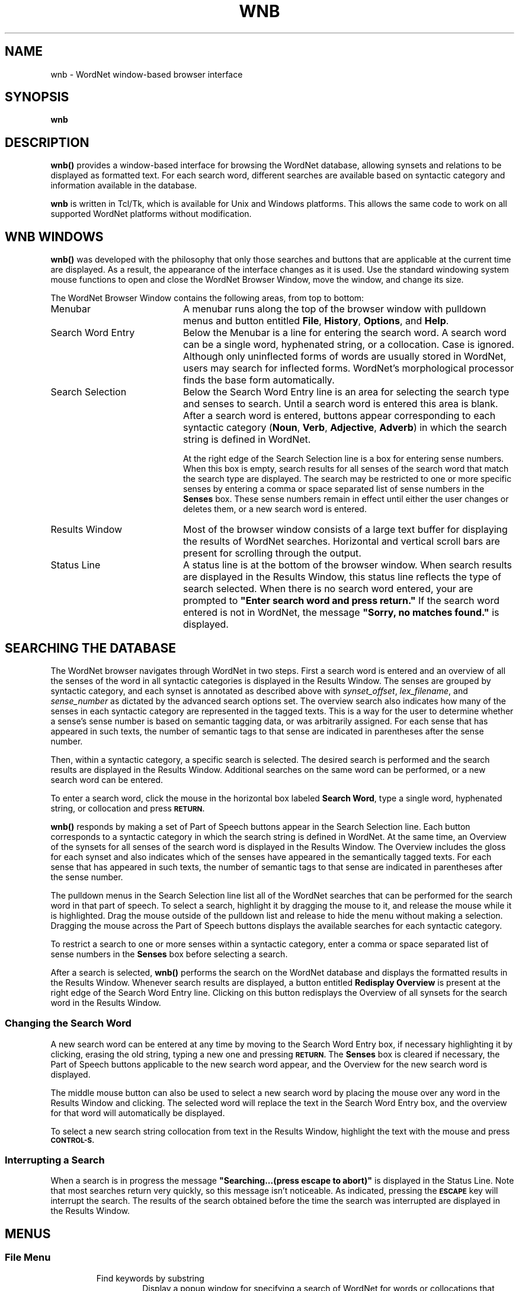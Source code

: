 '\" t
.\" $Id$
.tr ~
.TH WNB 1WN "Dec 2006" "WordNet 3.0" "WordNet\(tm User Commands"
.SH NAME
wnb \- WordNet window-based browser interface 
.SH SYNOPSIS
.LP
\fBwnb\fP
.SH DESCRIPTION
\fBwnb(\|)\fP provides a window-based interface for browsing the
WordNet database, allowing synsets and relations to be displayed as
formatted text.  For each search word, different searches are
available based on syntactic category and information available in the
database.  

\fBwnb\fP is written in Tcl/Tk, which is available for Unix and Windows
platforms.  This allows the same code to work on all
supported WordNet platforms without modification.
.SH WNB WINDOWS
\fBwnb(\|)\fP was developed with the philosophy that only those
searches and buttons that are applicable at the current time are
displayed.  As a result, the appearance of the interface changes as it
is used.  Use the standard windowing system mouse functions to open
and close the WordNet Browser Window, move the window, and change its
size.

The WordNet Browser Window contains the following areas, from top to
bottom:
.TP 20
Menubar
A menubar runs along the top of the browser window with pulldown menus
and button
entitled \fBFile\fP, \fBHistory\fP, \fBOptions\fP, and \fBHelp\fP.
.TP 20
Search Word Entry 
Below the Menubar is a line for entering the search
word.  A search word can be a single word, hyphenated string, or a
collocation.  Case is ignored.  Although only uninflected forms of
words are usually stored in WordNet, users may search for inflected
forms.  WordNet's morphological processor finds the base form
automatically.
.TP 20
Search Selection
Below the Search Word Entry line is an area for selecting the search
type and senses to search.  Until a search word is entered this area
is blank.  After a search word is entered, buttons appear
corresponding to each syntactic category (\fBNoun\fP, \fBVerb\fP,
\fBAdjective\fP, \fBAdverb\fP) in which the search string is defined
in WordNet.  

At the right edge of the Search Selection line is a box for entering
sense numbers.  When this box is empty, search results for all senses
of the search word that match the search type are displayed.  The
search may be restricted to one or more specific senses by entering a
comma or space separated list of sense numbers in the \fBSenses\fP
box.  These sense numbers remain in effect until either the user
changes or deletes them, or a new search word is entered.
.TP 20
Results Window
Most of the browser window consists of a large text buffer for
displaying the results of WordNet searches.  Horizontal and vertical
scroll bars are present for scrolling through the output.
.TP 20
Status Line 
A status line is at the bottom of the browser window.
When search results are displayed in the Results Window, this status
line reflects the type of search selected.  When there is no search
word entered, your are prompted to \fB"Enter search word and press
return."\fP  If the search word entered is not in WordNet, the message
\fB"Sorry, no matches found."\fP is displayed.
.SH SEARCHING THE DATABASE
The WordNet browser navigates through WordNet in two steps.  First a
search word is entered and an overview of all the senses of the word
in all syntactic categories is displayed in the Results Window.  
The senses are
grouped by syntactic category, and each synset is annotated as
described above with \fIsynset_offset\fP, \fIlex_filename\fP, and
\fIsense_number\fP as dictated by the advanced search options set.
The overview search also indicates how many of the senses in each
syntactic category are represented in the tagged texts.  This is a way
for the user to determine whether a sense's sense number is based on
semantic tagging data, or was arbitrarily assigned.  For each sense that
has appeared in such texts, the number of semantic tags to that sense
are indicated in parentheses after the sense number.

Then, within a syntactic category, a specific search is selected.  The
desired search is performed and the search results are displayed in
the Results Window.  Additional searches on the same word can be
performed, or a new search word can be entered.

To enter a search word, click the mouse in the horizontal box labeled
\fBSearch Word\fP, type a single word, hyphenated string, or
collocation and press
.SB RETURN.

\fBwnb(\|)\fP responds by making a set of Part of Speech buttons appear in
the Search Selection line.  Each button corresponds to a syntactic
category in which the search string is defined in WordNet.  At the
same time, an Overview of the synsets for all senses of the search
word is displayed in the Results Window.  The Overview includes the
gloss for each synset and also indicates which of the senses have
appeared in the semantically tagged texts.  For each sense that has
appeared in such texts, the number of semantic tags to that sense are
indicated in parentheses after the sense number.

The pulldown menus in the Search Selection line list all of the
WordNet searches that can be performed for the search word in that
part of speech.  To select a search, highlight it by dragging the
mouse to it, and release the mouse while it is highlighted.  Drag the
mouse outside of the pulldown list and release to hide the menu
without making a selection.  Dragging the mouse across the Part of
Speech buttons displays the available searches for each syntactic
category.

To restrict a search to one or more senses within a syntactic
category, enter a comma or space separated list of sense numbers in
the \fBSenses\fP box before selecting a search.

After a search is selected, \fBwnb(\|)\fP performs the search on the
WordNet database and displays the formatted results in the Results
Window.  Whenever search results are displayed, a button entitled
\fBRedisplay Overview\fP is present at the right edge of the Search Word
Entry line.  Clicking on this button redisplays the Overview of all
synsets for the search word in the Results Window.
.SS Changing the Search Word
A new search word can be entered at any time by moving to the Search
Word Entry box, if necessary highlighting it by clicking, erasing the
old string, typing a new one and pressing
.SB RETURN.
The \fBSenses\fP box is cleared if necessary, the Part of Speech buttons
applicable to the new search word appear, and the Overview for the new
search word is displayed.  

The middle mouse button can also be used to select a new search word
by placing the mouse over any word in the Results Window and
clicking.  The selected word will replace the text in the Search Word
Entry box, and the overview for that word will automatically be
displayed.

To select a new search string collocation from text in the
Results Window, highlight the text with the mouse and press
.SB CONTROL-S.

.SS Interrupting a Search
When a search is in progress the message \fB"Searching...(press escape
to abort)"\fP is displayed in the Status Line.  Note that most
searches return very quickly, so this message isn't noticeable.  As
indicated, pressing the
.SB ESCAPE
key will interrupt the search.  The results of the search obtained
before the time the search was interrupted are displayed in the
Results Window.
.SH MENUS
.SS File Menu
.RS
.IP "Find keywords by substring"
Display a popup window for specifying a search of WordNet for words or
collocations that contain a specific substring.  If a search word is
currently entered in the \fBSearch Word\fP box, it is used as the
substring to search for by default.  The Substring Search Window
contains a box for entering a substring, a pulldown menu to its right
for specifying the part of speech to search, a large area for
displaying the search results, and action buttons at the bottom
entitled \fBSearch\fP, \fBSave\fP, \fBPrint\fP \fBDismiss\fP. 

Once a substring is entered and a part of speech selected, clicking on
the \fBSearch\fP button causes a search to be done for all words and
collocations in WordNet, in that syntactic category, that contain the
substring according to the following criteria:

1. The substring can appear at the beginning or end of a word, hyphenated
string o collocation.

2. The substring can appear in the middle of a hyphenated string or
collocation, but only delimited on both sides by spaces or
hyphens.

The search results are displayed in the large buffer.  Clicking on an
item from the search results list causes \fBwnb(\|)\fP to automatically
enter that word in the \fBSearch Word\fP box of the WordNet Browser
Window and perform the Overview search.

Clicking the \fBSave\fP button generates a popup dialog for specifying
a filename to save the substring search results to.  Clicking the
\fBPrint\fP button generates a popup dialog in which a print command
can be specified.

Selecting \fBDismiss\fP closes the Substring Search Window.
.IP "Save current display"
Display a popup dialog for specifying a filename to save the current
Results Window contents to.
.IP "Print current display"
Display a popup dialog in which to specify a print command to which
the current Results Window contents can be piped. Note - this option
does not exist in the Windows version.
.IP "Clear current display"
Clear the \fBSearch Word\fP and \fBSenses\fP boxes, and Results
Window.
.IP "Exit"
Does what you would expect.
.RE
.SS History
This pulldown menu contains a list of the last searches performed.
Selecting an item from this list performs that search again.  The
maximum number of searches stored in the list can be adjusted from the
\fBOptions\fP menu.  The default is 10.
.SS Options
.RS
.IP "Show help with each search"
When this checkbox is selected search results are preceded by some
explanatory text about the type of search selected. This is off by
default.
.IP "Show descriptive gloss"
When this checkbox is selected, synset glosses are displayed in all
search results.  This is set by default.  Note that glosses are always
displayed in the Overview.
.IP "Wrap Lines"
When this checkbox is selected, lines in the Results Window that are
wider than the window are automatically wrapped.  This is set by
default.  If not selected, a horizontal scroll bar is present if any
lines are longer than the width of the window.
.IP "Set advanced search options..."
Selecting this item displays a popup window for setting the following
search options:  \fBLexical file information; Synset location in database
file; Sense number\fP.  Choices for each are:

.nf
	\fBDon't show\fP (default)
	\fBShow with searches\fP
	\fBShow with searches and overview\fP
.fi

When lexical file information is shown, the name of the lexicographer
file is printed before each synset, enclosed in angle brackets
(\fB<~~\fI...\fB~~>\fR).  When both lexical file information and
synset location information are displayed, the synset location
information appears first.  If within one lexicographer file more than
one sense of a word is entered, an integer \fIlex_id\fP is appended
onto all but one of the word's instances to uniquely identify it.  In
each synset, each word having a non-zero \fIlex_id\fP is printed with
the \fIlex_id\fP value printed immediately following the word.  If
both lexicographer information and sense numbers are displayed,
\fIlex_id\fPs, if present, precede sense numbers.

When synset location is shown, the byte offset of the synset in the
database "data" file corresponding to the syntactic category of the
synset is printed before each synset, enclosed in curly braces
(\fB{~~\fI...\fB~~}\fR).  When both lexical file information and
synset location information are displayed, the synset location
information appears first.

When sense numbers are shown, the sense number of each word in each
synset is printed immediately after the word, and is preceded by a
number sign (\fB#\fP).
.IP "Set maximum history length..."
Display a popup dialog in which the maximum number of previous
searches to be kept on the History list can be set.
.IP "Set font...~~~~~~~~~~~"
Display a popup window for setting the font (typeface) and font size
to use for the Results Window.  Choices for typeface are: \fBCourier\fP,
\fBHelvetica\fP, and \fBTimes\fP (default).  Font size can be
\fBsmall\fP, \fBmedium\fP (default), or \fBlarge\fP.
.IP "Save current options as default"
Save the currently set options.  Next time the browser is started,
these options will be used as the user defaults.
.RE
.SS Help
.RS
.IP "Help on using the WordNet browser"
Display this manual page.
.IP "Help on WordNet terminology"
Display the 
.BR wngloss (7WN)
manual page.
.IP "Display the WordNet license"
Display the WordNet copyright notice and license agreement.
.IP "About the WordNet browser"
Information about this application.
.RE
.SH SHORCUTS
Clicking on any word in the Results Window while holding down the 
.SB SHIFT
key on the keyboard causes the browser to replace \fBSearch
Word\fP with the word and display its Overview and available searches.
Clicking on any word in the Results Window with the middle mouse
button does the same thing.

Pressing the
.SB CONTROL-S
keys causes the browser to do as above on the text that is currently
highlighted.  Under Unix, this will work even if the highlighted text
is in another window.  This works on
hyphenated strings and collocations, as well as individual words.

Pressing the
.SB CONTROL-G 
keys displays the Substring Search Window.

.SH SEARCH RESULTS
The results of a search of the WordNet database are displayed in the
Results Window.  Horizontal and vertical scroll bars are present for
scrolling through the search results.

All searches other than the Overview list all senses matching the
search results in the following general format.  Items enclosed in
italicized square brackets (\fI[~...~]\fP) may not be present.

If a search cannot be performed on some senses of \fIsearchstr\fP, the
search results are headed by a string of the form:
.nf
	X of Y senses of \fIsearchstr\fP
.fi

.RS
One line listing the number of senses matching the search selected.

Each sense matching the search selected displayed as follows:

.nf
	\fBSense \fIn\fR
	\fI[\fB{\fIsynset_offset\fB}\fI] [\fB<\fIlex_filename\fB>\fI]~~word1[\fB#\fIsense_number][,~~word2...]\fR
.fi

Where \fIn\fP is the sense number of the search word,
\fIsynset_offset\fP is the byte offset of the synset in the
\fBdata.\fIpos\fR file corresponding to the syntactic category,
\fIlex_filename\fP is the name of the lexicographer file that the
synset comes from, \fIword1\fP is the first word in the synset (note
that this is not necessarily the search word) and \fIsense_number\fP
is the WordNet sense number assigned to the preceding word.
\fIsynset_offset\fP, \fIlex_filename\fP, and \fIsense_number\fP are
generated if the appropriate Options are specified.

The synsets matching the search selected are printed below each
sense's synset output described above.  Each line of output is
preceded by a marker (usually \fB=>\fP), then a synset, formatted as
described above.  If a search traverses more one level of the tree,
then successive lines are indented by spaces corresponding to its
level in the hierarchy.  Glosses are displayed in parentheses at the
end of each synset if the appropriate Option is set.  Each synset is
printed on one line.

Senses are ordered from most to least frequently used, with
the most common sense numbered \fB1\fP.  Frequency of use is
determined by the number of times a sense is tagged in the various
semantic concordance texts.  Senses that are not semantically tagged
follow the ordered senses. Note that this ordering is only an
estimate based on usage in a small corpus.

Verb senses can be grouped by similarity of meaning, rather
than ordered by frequency of use.  When the \fB"Synonyms, grouped by
similarity"\fP search is selected, senses that are close
in meaning are printed together, with a line of dashes indicating the
end of a group.  See
.BR wngroups (7WN)
for a discussion how senses are grouped.

The output of the \fB"Derivationally Related Forms"\fP 
search shows word forms that are
morphologically related to \fBsearchstr\fP. Each word form pointed to
from \fIsearchstr\fP is displayed, preceded by \fBRELATED TO->\fP and
the syntactic category of the link, followed, on the next line, by its
synset.  Printed after the word form is \fB#\fP\fIn\fP where \fIn\fP
indicates the WordNet sense number of the term pointed to.

The \fB"Domain"\fP and \fB"Domain Terms"\fP searches show the domain that a
synset has been classified in and, conversely, all of the terms that
have been assigned to a specific domain.  A domain is
either a \fBTOPIC,\fP \fBREGION\fP or \fBUSAGE,\fP as reflected in
the specific pointer character stored in the database, and displayed
in the output.  A \fBDomain\fP search on a term shows the domain, if
any, that each synset containing \fIsearchstr\fP has been classified
in.  The output display shows the domain type (\fBTOPIC,\fP
\fBREGION\fP or \fBUSAGE\fP), followed by the syntactic category of
the domain synset and the terms in the synset.  Each term is followed
by \fB#\fP\fIn\fP where \fIn\fP indicates the WordNet sense number of
the term.  The converse search, \fBDomain Terms\fP, shows all of the synsets
that have been placed into the domain \fIsearchstr\fP, with analogous
markers. 

When the \fB"Sentence Frames"\fP search is specified, sample
illustrative sentences and generic sentence frames are displayed.  If
a sample sentence is found, the base form of the search word is
substituted into the sentence, and it is printed below the synset,
preceded with the \fBEX:\fP marker.  When no sample sentences are
found, the generic sentence frames are displayed.  Sentence frames
that are acceptable for all words in a synset are preceded by the
marker \fB*>\fP.  If a frame is acceptable for the search word only,
it is preceded by the marker \fB=>\fP.

Search results for adjectives are slightly different from those for
other parts of speech.  When an adjective is printed, its direct
antonym, if it has one, is also printed in parentheses.  When
the search word is in a head synset, all of the head synset's
satellites are also displayed.  The position of an adjective in
relation to the noun may be restricted to the \fIprenominal\fP,
\fIpostnominal\fP or \fIpredicative\fP position.  Where present, these
restrictions are noted in parentheses.

When an adjective is a participle of a verb, the output indicates the
verb and displays its synset.

When an adverb is derived from an adjective, the specific adjectival
sense on which it is based is indicated.

The morphological transformations performed by the search code may
result in more than one word to search for.  \fBwnb(\|)\fP
automatically performs the requested search on all of the strings and
returns the results grouped by word.  For example, the verb \fBsaw\fP
is both the present tense of \fBsaw\fP and the past tense of
\fBsee\fP.  When there is more than one word to search for, search
results are grouped by word.
.SH DIAGNOSTICS
If the WordNet database files cannot be opened, error messages are
displayed.  This is usually corrected by setting the environment
variables described below to the proper location of the WordNet
database for your installation.
.SH ENVIRONMENT VARIABLES (UNIX)
.TP 20
.B WNHOME
Base directory for WordNet.  Default is
\fB/usr/local/WordNet-3.0\fP.
.TP 20
.B WNSEARCHDIR
Directory in which the WordNet database has been installed.  
Default is \fBWNHOME/dict\fP.
.SH REGISTRY (WINDOWS)
.TP 20
.B HKEY_LOCAL_MACHINE\eSOFTWARE\eWordNet\e3.0\eWNHome
Base directory for WordNet.  Default is
\fBC:\eProgram~Files\eWordNet\e3.0\fP.
.TP 20
.B HKEY_CURRENT_USER\eSOFTWARE\eWordNet\e3.0\ewnres
User's default browser options.
.SH FILES
.TP 20
.B index.\fIpos\fP
database index files
.TP 20
.B data.\fIpos\fP
database data files
.TP 20
.B *.vrb
files of sentences illustrating the use of verbs
.TP 20
.B \fIpos\fP.exc
morphology exception lists
.SH SEE ALSO
.BR wnintro (1WN),
.BR wn (1WN),
.BR wnintro (3WN),
.BR lexnames (5WN),
.BR senseidx (5WN),
.BR wndb (5WN), 
.BR wninput (5WN),
.BR morphy (7WN), 
.BR wngloss (7WN),
.BR wngroups (7WN).
.SH BUGS
Please reports bugs to wordnet@princeton.edu.
